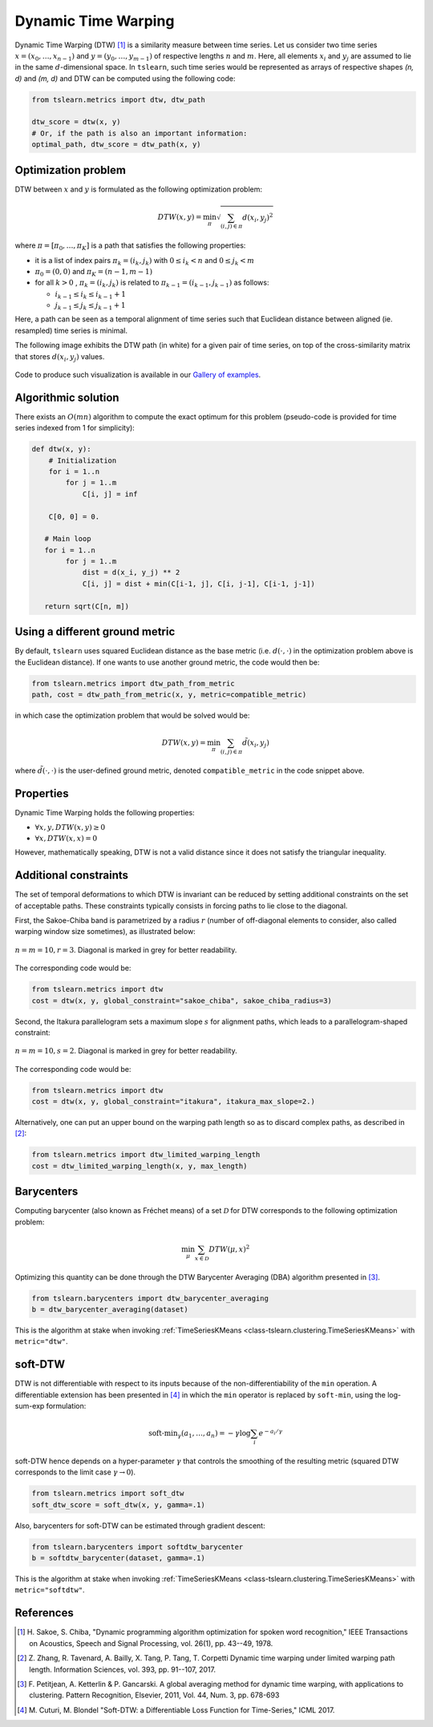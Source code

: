 .. _dtw:

Dynamic Time Warping
====================

Dynamic Time Warping (DTW) [1]_ is a similarity measure between time series.
Let us consider two time series :math:`x = (x_0, \dots, x_{n-1})` and
:math:`y = (y_0, \dots, y_{m-1})` of respective lengths :math:`n` and
:math:`m`.
Here, all elements :math:`x_i` and :math:`y_j` are assumed to lie in the same
:math:`d`-dimensional space.
In ``tslearn``, such time series would be represented as arrays of respective
shapes `(n, d)` and `(m, d)` and DTW can be computed using the following code:

.. code-block:: python

    from tslearn.metrics import dtw, dtw_path

    dtw_score = dtw(x, y)
    # Or, if the path is also an important information:
    optimal_path, dtw_score = dtw_path(x, y)


Optimization problem
--------------------

DTW between :math:`x` and :math:`y` is formulated as the following
optimization problem:

.. math::

    DTW(x, y) = \min_\pi \sqrt{ \sum_{(i, j) \in \pi} d(x_i, y_j)^2 }


where :math:`\pi = [\pi_0, \dots , \pi_K]` is a path that satisfies the
following properties:

* it is a list of index pairs :math:`\pi_k = (i_k, j_k)` with
  :math:`0 \leq i_k < n` and :math:`0 \leq j_k < m`
* :math:`\pi_0 = (0, 0)` and :math:`\pi_K = (n - 1, m - 1)`
* for all :math:`k > 0` , :math:`\pi_k = (i_k, j_k)` is related to
  :math:`\pi_{k-1} = (i_{k-1}, j_{k-1})` as follows:

  * :math:`i_{k-1} \leq i_k \leq i_{k-1} + 1`
  * :math:`j_{k-1} \leq j_k \leq j_{k-1} + 1`

Here, a path can be seen as a temporal alignment of time series such that
Euclidean distance between aligned (ie. resampled) time series is minimal.

The following image exhibits the DTW path (in white) for a given pair of time
series, on top of the cross-similarity matrix that stores :math:`d(x_i, y_j)`
values.

.. figure:: _static/img/dtw_thumb.png
    :width: 30%
    :align: center

Code to produce such visualization is available in our `Gallery of examples`_.

.. _Gallery of examples: auto_examples/metrics/plot_dtw.html

Algorithmic solution
--------------------

There exists an :math:`O(mn)` algorithm to compute the exact optimum for this
problem (pseudo-code is provided for time series indexed from 1 for
simplicity):

.. code-block:: python

    def dtw(x, y):
        # Initialization
        for i = 1..n
            for j = 1..m
                C[i, j] = inf

        C[0, 0] = 0.

       # Main loop
       for i = 1..n
            for j = 1..m
                dist = d(x_i, y_j) ** 2
                C[i, j] = dist + min(C[i-1, j], C[i, j-1], C[i-1, j-1])

       return sqrt(C[n, m])


Using a different ground metric
-------------------------------

By default, ``tslearn`` uses squared Euclidean distance as the base metric
(i.e. :math:`d(\cdot, \cdot)` in the optimization problem above is the
Euclidean distance). If one wants to use another ground metric, the code
would then be:

.. code-block:: python

    from tslearn.metrics import dtw_path_from_metric
    path, cost = dtw_path_from_metric(x, y, metric=compatible_metric)


in which case the optimization problem that would be solved would be:

.. math::

    DTW(x, y) = \min_\pi \sum_{(i, j) \in \pi} \tilde{d}(x_i, y_j)


where :math:`\tilde{d}(\cdot, \cdot)` is the user-defined ground metric,
denoted ``compatible_metric`` in the code snippet above.


Properties
----------

Dynamic Time Warping holds the following properties:

* :math:`\forall x, y, DTW(x, y) \geq 0`
* :math:`\forall x, DTW(x, x) = 0`

However, mathematically speaking, DTW is not a valid distance since it does
not satisfy the triangular inequality.

Additional constraints
----------------------

The set of temporal deformations to which DTW is invariant can be reduced by
setting additional constraints on the set of acceptable paths.
These constraints typically consists in forcing paths to lie close to the
diagonal.

First, the Sakoe-Chiba band is parametrized by a radius :math:`r` (number of
off-diagonal elements to consider, also called warping window size sometimes), 
as illustrated below:

.. figure:: _static/img/sakoe_chiba.png
    :width: 30%
    :align: center

    :math:`n = m = 10, r = 3`. Diagonal is marked in grey for better
    readability.

The corresponding code would be:

.. code-block:: python

    from tslearn.metrics import dtw
    cost = dtw(x, y, global_constraint="sakoe_chiba", sakoe_chiba_radius=3)


Second, the Itakura parallelogram sets a maximum slope :math:`s` for alignment
paths, which leads to a parallelogram-shaped constraint:

.. figure:: _static/img/itakura.png
    :width: 30%
    :align: center

    :math:`n = m = 10, s = 2`. Diagonal is marked in grey for better
    readability.

The corresponding code would be:

.. code-block:: python

    from tslearn.metrics import dtw
    cost = dtw(x, y, global_constraint="itakura", itakura_max_slope=2.)


Alternatively, one can put an upper bound on the warping path length so as to
discard complex paths, as described in [2]_:

.. code-block:: python

    from tslearn.metrics import dtw_limited_warping_length
    cost = dtw_limited_warping_length(x, y, max_length)


.. _dtw-barycenters:

Barycenters
-----------

Computing barycenter (also known as Fréchet means) of a set :math:`\mathcal{D}`
for DTW corresponds to the following optimization problem:

.. math::

    \min_\mu \sum_{x \in \mathcal{D}} DTW(\mu, x)^2


Optimizing this quantity can be done through the DTW Barycenter Averaging (DBA)
algorithm presented in [3]_.

.. code-block:: python

    from tslearn.barycenters import dtw_barycenter_averaging
    b = dtw_barycenter_averaging(dataset)


This is the algorithm at stake when invoking
:ref:`TimeSeriesKMeans <class-tslearn.clustering.TimeSeriesKMeans>` with
``metric="dtw"``.

.. _dtw-softdtw:

soft-DTW
--------

DTW is not differentiable with respect to its inputs because of the
non-differentiability of the ``min`` operation.
A differentiable extension has been presented in [4]_ in which the ``min``
operator is replaced by ``soft-min``, using the log-sum-exp formulation:

.. math::

    \text{soft-min}_\gamma(a_1, \dots, a_n) =
        - \gamma \log \sum_i e^{-a_i / \gamma}


soft-DTW hence depends on a hyper-parameter :math:`\gamma` that controls the
smoothing of the resulting metric (squared DTW corresponds to the limit case
:math:`\gamma \rightarrow 0`).

.. code-block:: python

    from tslearn.metrics import soft_dtw
    soft_dtw_score = soft_dtw(x, y, gamma=.1)


Also, barycenters for soft-DTW can be estimated through gradient descent:

.. code-block:: python

    from tslearn.barycenters import softdtw_barycenter
    b = softdtw_barycenter(dataset, gamma=.1)


This is the algorithm at stake when invoking
:ref:`TimeSeriesKMeans <class-tslearn.clustering.TimeSeriesKMeans>` with
``metric="softdtw"``.


.. minigallery:: tslearn.metrics.dtw tslearn.metrics.dtw_path tslearn.metrics.soft_dtw tslearn.metrics.dtw_path_from_metric tslearn.metrics.dtw_limited_warping_length tslearn.barycenters.softdtw_barycenter
    :add-heading: Examples Using DTW variants
    :heading-level: -


.. raw:: html

    <div style="clear: both;" />

References
----------

.. [1] H. Sakoe, S. Chiba, "Dynamic programming algorithm optimization for
       spoken word recognition," IEEE Transactions on Acoustics, Speech and
       Signal Processing, vol. 26(1), pp. 43--49, 1978.
.. [2] Z. Zhang, R. Tavenard, A. Bailly, X. Tang, P. Tang, T. Corpetti
       Dynamic time warping under limited warping path length.
       Information Sciences, vol. 393, pp. 91--107, 2017.
.. [3] F. Petitjean, A. Ketterlin & P. Gancarski. A global averaging method
       for dynamic time warping, with applications to clustering. Pattern
       Recognition, Elsevier, 2011, Vol. 44, Num. 3, pp. 678-693
.. [4] M. Cuturi, M. Blondel "Soft-DTW: a Differentiable Loss Function for
       Time-Series," ICML 2017.
